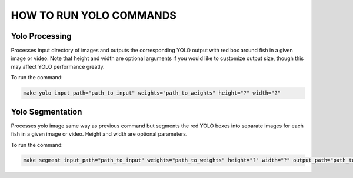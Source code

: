 ======================
HOW TO RUN YOLO COMMANDS
======================

Yolo Processing
---------------

Processes input directory of images and outputs the corresponding YOLO output with red box around fish in a given image or video. Note that height and width are optional arguments if you would like to customize output size, though this may affect YOLO performance greatly. 

To run the command: 

.. code-block:: bash

   make yolo input_path="path_to_input" weights="path_to_weights" height="?" width="?"


Yolo Segmentation
-----------------

Processes yolo image same way as previous command but segments the red YOLO boxes into separate images for each fish in a given image or video. Height and width are optional parameters. 

To run the command:

.. code-block:: bash

   make segment input_path="path_to_input" weights="path_to_weights" height="?" width="?" output_path="path_to_output"

